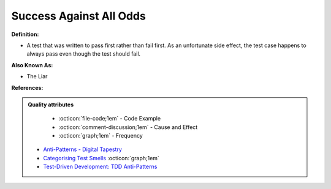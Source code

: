 Success Against All Odds
^^^^^
**Definition:**

* A test that was written to pass first rather than fail first. As an unfortunate side effect, the test case happens to always pass even though the test should fail.

**Also Known As:**

* The Liar

**References:**

.. admonition:: Quality attributes

    * :octicon:`file-code;1em` -  Code Example
    * :octicon:`comment-discussion;1em` -  Cause and Effect
    * :octicon:`graph;1em` -  Frequency

 * `Anti-Patterns - Digital Tapestry <https://digitaltapestry.net/testify/manual/AntiPatterns.html>`_
 * `Categorising Test Smells <https://citeseerx.ist.psu.edu/viewdoc/download?doi=10.1.1.696.5180&rep=rep1&type=pdf>`_ :octicon:`graph;1em`
 * `Test-Driven Development: TDD Anti-Patterns <https://bryanwilhite.github.io/the-funky-knowledge-base/entry/kb2076072213/>`_

